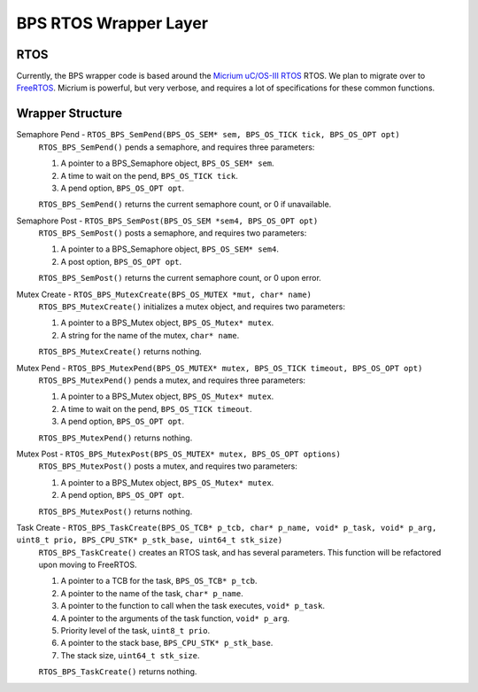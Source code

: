 **********************
BPS RTOS Wrapper Layer
**********************

RTOS
====
Currently, the BPS wrapper code is based around the `Micrium uC/OS-III RTOS <https://docs.silabs.com/micrium/latest/micrium-general-concepts/>`_
RTOS. We plan to migrate over to `FreeRTOS <https://www.freertos.org/>`_. Micrium is powerful, but very verbose, and requires a lot of 
specifications for these common functions.

Wrapper Structure
=================

Semaphore Pend - ``RTOS_BPS_SemPend(BPS_OS_SEM* sem, BPS_OS_TICK tick, BPS_OS_OPT opt)``
    ``RTOS_BPS_SemPend()`` pends a semaphore, and requires three parameters:

    1) A pointer to a BPS_Semaphore object, ``BPS_OS_SEM* sem``. 
    2) A time to wait on the pend, ``BPS_OS_TICK tick``.
    3) A pend option, ``BPS_OS_OPT opt``.

    ``RTOS_BPS_SemPend()`` returns the current semaphore count, or 0 if unavailable.

Semaphore Post - ``RTOS_BPS_SemPost(BPS_OS_SEM *sem4, BPS_OS_OPT opt)``
    ``RTOS_BPS_SemPost()`` posts a semaphore, and requires two parameters:

    1) A pointer to a BPS_Semaphore object, ``BPS_OS_SEM* sem4``.
    2) A post option, ``BPS_OS_OPT opt``.

    ``RTOS_BPS_SemPost()`` returns the current semaphore count, or 0 upon error.

Mutex Create - ``RTOS_BPS_MutexCreate(BPS_OS_MUTEX *mut, char* name)``
    ``RTOS_BPS_MutexCreate()`` initializes a mutex object, and requires two parameters:

    1) A pointer to a BPS_Mutex object, ``BPS_OS_Mutex* mutex``.
    2) A string for the name of the mutex, ``char* name``.

    ``RTOS_BPS_MutexCreate()`` returns nothing.

Mutex Pend - ``RTOS_BPS_MutexPend(BPS_OS_MUTEX* mutex, BPS_OS_TICK timeout, BPS_OS_OPT opt)``
    ``RTOS_BPS_MutexPend()`` pends a mutex, and requires three parameters:

    1) A pointer to a BPS_Mutex object, ``BPS_OS_Mutex* mutex``.
    2) A time to wait on the pend, ``BPS_OS_TICK timeout``.
    3) A pend option, ``BPS_OS_OPT opt``.

    ``RTOS_BPS_MutexPend()`` returns nothing.

Mutex Post - ``RTOS_BPS_MutexPost(BPS_OS_MUTEX* mutex, BPS_OS_OPT options)``
    ``RTOS_BPS_MutexPost()`` posts a mutex, and requires two parameters:

    1) A pointer to a BPS_Mutex object, ``BPS_OS_Mutex* mutex``.
    2) A pend option, ``BPS_OS_OPT opt``.

    ``RTOS_BPS_MutexPost()`` returns nothing.

Task Create - ``RTOS_BPS_TaskCreate(BPS_OS_TCB* p_tcb, char* p_name, void* p_task, void* p_arg, uint8_t prio, BPS_CPU_STK* p_stk_base, uint64_t stk_size)``
    ``RTOS_BPS_TaskCreate()`` creates an RTOS task, and has several parameters. This function will be refactored upon moving to FreeRTOS.

    1) A pointer to a TCB for the task, ``BPS_OS_TCB* p_tcb``.
    2) A pointer to the name of the task, ``char* p_name``.
    3) A pointer to the function to call when the task executes, ``void* p_task``.
    4) A pointer to the arguments of the task function, ``void* p_arg``.
    5) Priority level of the task, ``uint8_t prio``.
    6) A pointer to the stack base, ``BPS_CPU_STK* p_stk_base``.
    7) The stack size, ``uint64_t stk_size``.

    ``RTOS_BPS_TaskCreate()`` returns nothing.